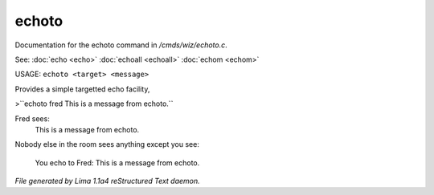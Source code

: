 echoto
*******

Documentation for the echoto command in */cmds/wiz/echoto.c*.

See: :doc:`echo <echo>` :doc:`echoall <echoall>` :doc:`echom <echom>` 

USAGE: ``echoto <target> <message>``

Provides a simple targetted echo facility,

>``echoto fred This is a message from echoto.``

Fred sees:
 This is a message from echoto.
Nobody else in the room sees anything
except you see:
 You echo to Fred: This is a message from echoto.

.. TAGS: RST



*File generated by Lima 1.1a4 reStructured Text daemon.*
